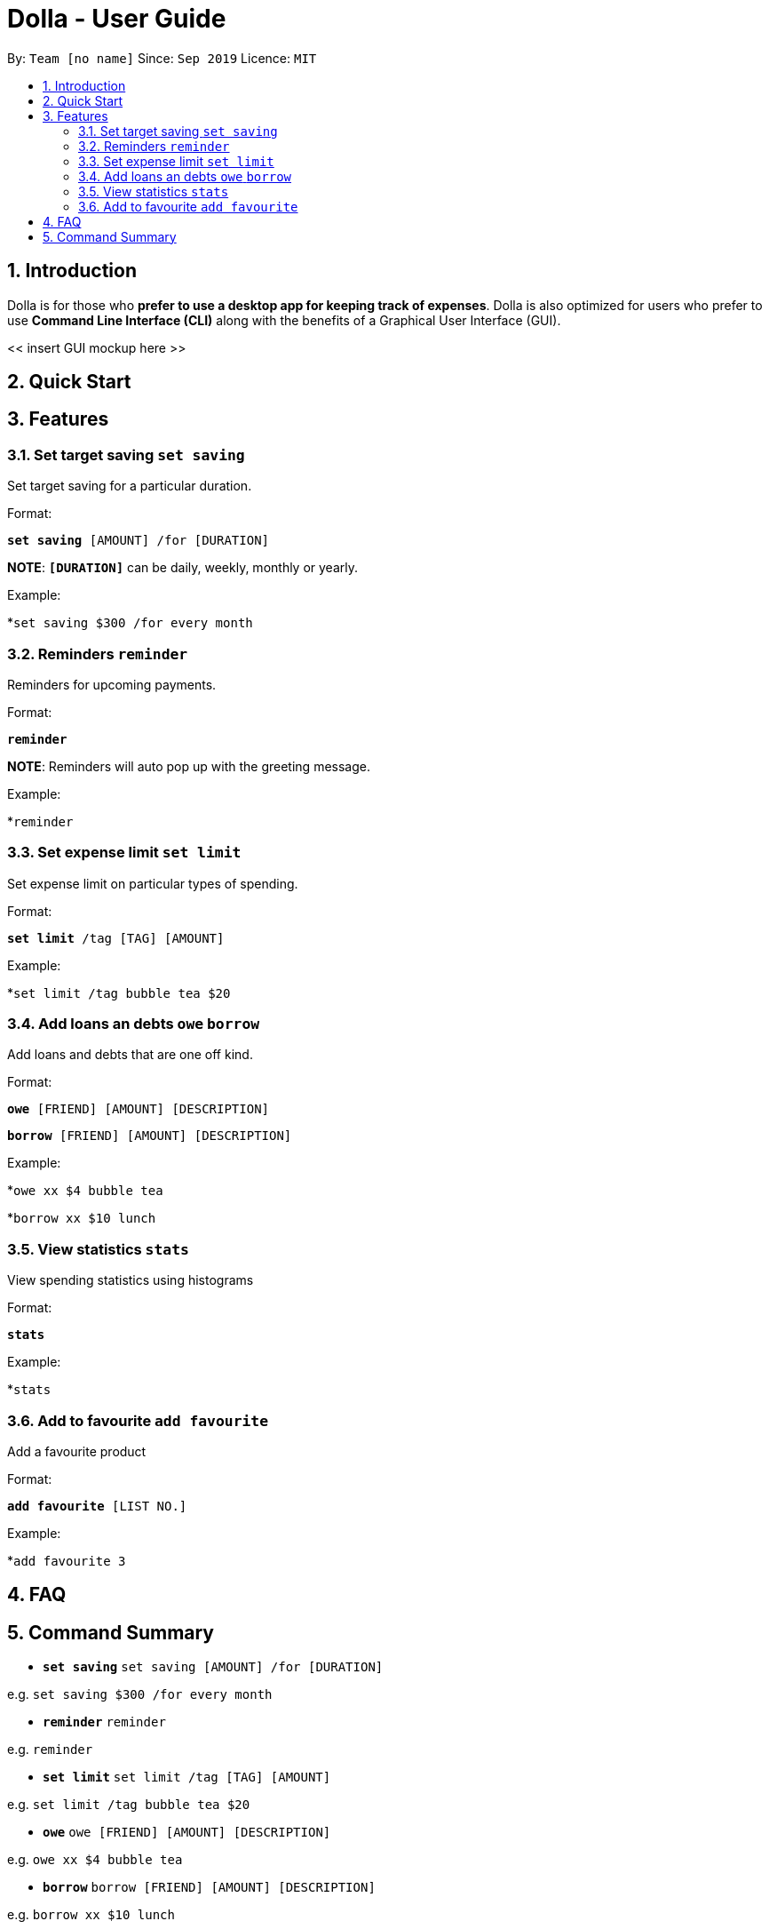 = Dolla - User Guide
:site-section: UserGuide
:toc:
:toc-title:
:toc-placement: preamble
:sectnums:


By: `Team [no name]`      Since: `Sep 2019`      Licence: `MIT`

== Introduction

Dolla is for those who *prefer to use a desktop app for keeping track of expenses*. Dolla is also optimized for users who prefer to use *Command Line Interface (CLI)* along with the benefits of a Graphical User Interface (GUI). 

<< insert GUI mockup here >>

== Quick Start

== Features

=== Set target saving `set saving`

Set target saving for a particular duration.

Format:

`*set saving* [AMOUNT] /for [DURATION]`

*NOTE*: `*[DURATION]*` can be daily, weekly, monthly or yearly.

Example:

*`set saving $300 /for every month`

=== Reminders `reminder`

Reminders for upcoming payments.

Format:

`*reminder*`

*NOTE*: Reminders will auto pop up with the greeting message.

Example:

*`reminder`

=== Set expense limit `set limit`

Set expense limit on particular types of spending.

Format:

`*set limit* /tag [TAG] [AMOUNT]`

Example:

*`set limit /tag bubble tea $20`


=== Add loans an debts `owe` `borrow`

Add loans and debts that are one off kind.

Format:

`*owe* [FRIEND] [AMOUNT] [DESCRIPTION]`

`*borrow* [FRIEND] [AMOUNT] [DESCRIPTION]`

Example:

*`owe xx $4 bubble tea`

*`borrow xx $10 lunch`

=== View statistics `stats`

View spending statistics using histograms

Format:

`*stats*`

Example:

*`stats`

=== Add to favourite `add favourite`

Add a favourite product 

Format:

`*add favourite* [LIST NO.]`

Example:

*`add favourite 3`

== FAQ

== Command Summary

* `*set saving*` `set saving [AMOUNT] /for [DURATION]`

e.g. `set saving $300 /for every month`

* `*reminder*` `reminder`

e.g. `reminder`

* `*set limit*` `set limit /tag [TAG] [AMOUNT]`

e.g. `set limit /tag bubble tea $20`

* `*owe*` `owe [FRIEND] [AMOUNT] [DESCRIPTION]`

e.g. `owe xx $4 bubble tea`

* `*borrow*` `borrow [FRIEND] [AMOUNT] [DESCRIPTION]`

e.g. `borrow xx $10 lunch`

* `*stats*` `stats`

e.g. `stats`

* `*add favourite*` `add favourite [LIST NO.]`

e.g. `add favourite 3`
